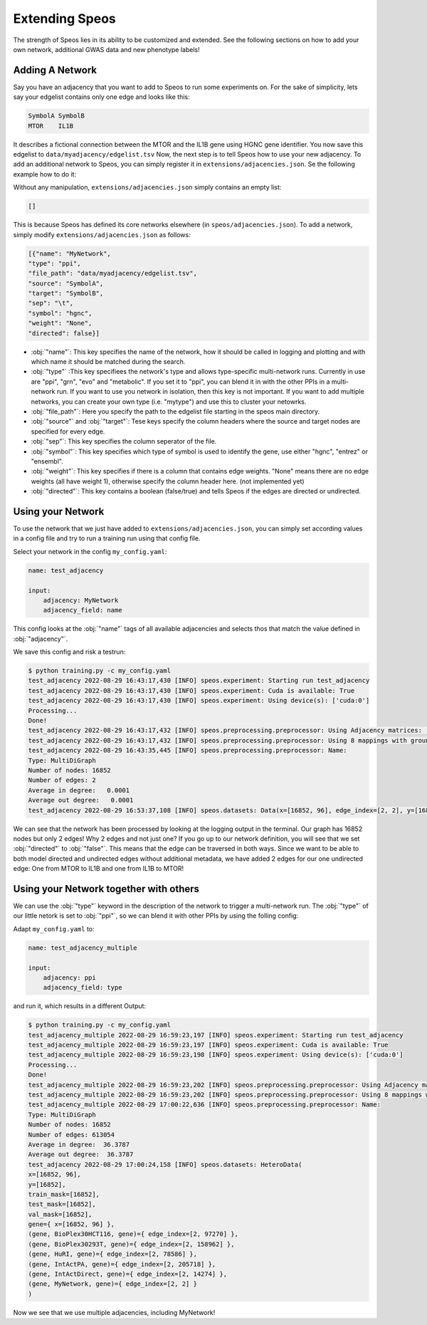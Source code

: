 Extending Speos
===============

The strength of Speos lies in its ability to be customized and extended. See the following sections on how to add your own network, additional GWAS data and new phenotype labels!

Adding A Network
----------------

Say you have an adjacency that you want to add to Speos to run some experiments on. For the sake of simplicity, lets say your edgelist contains only one edge and looks like this:

.. code-block:: text

    SymbolA SymbolB
    MTOR    IL1B

It describes a fictional connection between the MTOR and the IL1B gene using HGNC gene identifier. You now save this edgelist to ``data/myadjacency/edgelist.tsv``  
Now, the next step is to tell Speos how to use your new adjacency. To add an additional network to Speos, you can simply register it in ``extensions/adjacencies.json``. Se the following example how to do it:

Without any manipulation, ``extensions/adjacencies.json`` simply contains an empty list:

.. code-block:: json

    []

This is because Speos has defined its core networks elsewhere (in ``speos/adjacencies.json``).
To add a network, simply modify ``extensions/adjacencies.json`` as follows:


.. code-block:: json

    [{"name": "MyNetwork",
    "type": "ppi",
    "file_path": "data/myadjacency/edgelist.tsv",
    "source": "SymbolA",
    "target": "SymbolB",
    "sep": "\t",
    "symbol": "hgnc",
    "weight": "None",
    "directed": false}]

* :obj:`"name"`: This key specifies the name of the network, how it should be called in logging and plotting and with which name it should be matched during the search.
* :obj:`"type"` :This key specifiees the network's type and allows type-specific multi-network runs. Currently in use are "ppi", "grn", "evo" and "metabolic". If you set it to "ppi", you can blend it in with the other PPIs in a multi-network run. If you want to use you network in isolation, then this key is not important. If you want to add multiple networks, you can create your own type (i.e. "mytype") and use this to cluster your netowrks.
* :obj:`"file_path"`: Here you specify the path to the edgelist file starting in the speos main directory.
* :obj:`"source"` and :obj:`"target"`: Tese keys specify the column headers where the source and target nodes are specified for every edge.
* :obj:`"sep"`: This key specifies the column seperator of the file.
* :obj:`"symbol"`: This key specifies which type of symbol is used to identify the gene, use either "hgnc", "entrez" or "ensembl".
* :obj:`"weight"`: This key specifies if there is a column that contains edge weights. "None" means there are no edge weights (all have weight 1), otherwise specify the column header here. (not implemented yet)
* :obj:`"directed"`: This key contains a boolean (false/true) and tells Speos if the edges are directed or undirected.

Using your Network
------------------

To use the network that we just have added to ``extensions/adjacencies.json``, you can simply set according values in a config file and try to run a training run using that config file.

Select your network in the config ``my_config.yaml``:

.. code-block:: text

    name: test_adjacency

    input:
        adjacency: MyNetwork
        adjacency_field: name

This config looks at the :obj:`"name"` tags of all available adjacencies and selects thos that match the value defined in :obj:`"adjacency"`.

We save this config and risk a testrun:

.. code-block:: console

    $ python training.py -c my_config.yaml
    test_adjacency 2022-08-29 16:43:17,430 [INFO] speos.experiment: Starting run test_adjacency
    test_adjacency 2022-08-29 16:43:17,430 [INFO] speos.experiment: Cuda is available: True
    test_adjacency 2022-08-29 16:43:17,430 [INFO] speos.experiment: Using device(s): ['cuda:0']
    Processing...
    Done!
    test_adjacency 2022-08-29 16:43:17,432 [INFO] speos.preprocessing.preprocessor: Using Adjacency matrices: ['MyNetwork']
    test_adjacency 2022-08-29 16:43:17,432 [INFO] speos.preprocessing.preprocessor: Using 8 mappings with ground truth ./data/mendelian_gene_sets/Immune_Dysregulation_genes.bed 
    test_adjacency 2022-08-29 16:43:35,445 [INFO] speos.preprocessing.preprocessor: Name: 
    Type: MultiDiGraph
    Number of nodes: 16852
    Number of edges: 2
    Average in degree:   0.0001
    Average out degree:   0.0001
    test_adjacency 2022-08-29 16:53:37,108 [INFO] speos.datasets: Data(x=[16852, 96], edge_index=[2, 2], y=[16852], train_mask=[16852], test_mask=[16852], val_mask=[16852])

We can see that the network has been processed by looking at the logging output in the terminal. Our graph has 16852 nodes but only 2 edges! Why 2 edges and not just one? If you go up to our network definition, you will see that we set :obj:`"directed"` to :obj:`"false"`. 
This means that the edge can be traversed in both ways. Since we want to be able to both model directed and undirected edges without additional metadata, we have added 2 edges for our one undirected edge: One from MTOR to IL1B and one from IL1B to MTOR!

Using your Network together with others
---------------------------------------

We can use the :obj:`"type"` keyword in the description of the network to trigger a multi-network run. The :obj:`"type"` of our little netork is set to :obj:`"ppi"`, so we can blend it with other PPIs by using the folling config:

Adapt ``my_config.yaml`` to:

.. code-block:: text

    name: test_adjacency_multiple

    input:
        adjacency: ppi
        adjacency_field: type

and run it, which results in a different Output:

.. code-block:: console

    $ python training.py -c my_config.yaml
    test_adjacency_multiple 2022-08-29 16:59:23,197 [INFO] speos.experiment: Starting run test_adjacency
    test_adjacency_multiple 2022-08-29 16:59:23,197 [INFO] speos.experiment: Cuda is available: True
    test_adjacency_multiple 2022-08-29 16:59:23,198 [INFO] speos.experiment: Using device(s): ['cuda:0']
    Processing...
    Done!
    test_adjacency_multiple 2022-08-29 16:59:23,202 [INFO] speos.preprocessing.preprocessor: Using Adjacency matrices: ['BioPlex30HCT116', 'BioPlex30293T', 'HuRI', 'IntActPA', 'IntActDirect', 'MyNetwork']
    test_adjacency_multiple 2022-08-29 16:59:23,202 [INFO] speos.preprocessing.preprocessor: Using 8 mappings with ground truth ./data/mendelian_gene_sets/Immune_Dysregulation_genes.bed 
    test_adjacency_multiple 2022-08-29 17:00:22,636 [INFO] speos.preprocessing.preprocessor: Name: 
    Type: MultiDiGraph
    Number of nodes: 16852
    Number of edges: 613054
    Average in degree:  36.3787
    Average out degree:  36.3787
    test_adjacency 2022-08-29 17:00:24,158 [INFO] speos.datasets: HeteroData(
    x=[16852, 96],
    y=[16852],
    train_mask=[16852],
    test_mask=[16852],
    val_mask=[16852],
    gene={ x=[16852, 96] },
    (gene, BioPlex30HCT116, gene)={ edge_index=[2, 97270] },
    (gene, BioPlex30293T, gene)={ edge_index=[2, 158962] },
    (gene, HuRI, gene)={ edge_index=[2, 78586] },
    (gene, IntActPA, gene)={ edge_index=[2, 205718] },
    (gene, IntActDirect, gene)={ edge_index=[2, 14274] },
    (gene, MyNetwork, gene)={ edge_index=[2, 2] }
    )

Now we see that we use multiple adjacencies, including MyNetwork!